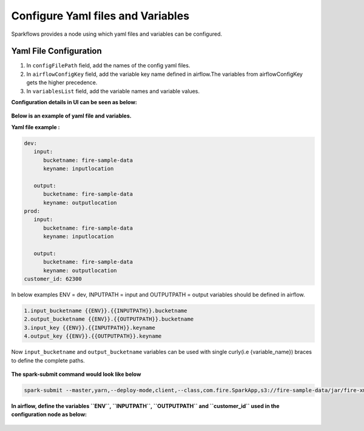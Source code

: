 Configure Yaml files and Variables
==================================


Sparkflows provides a node using which yaml files and variables can be configured.

Yaml File Configuration
----------------------

1. In ``configFilePath`` field, add the names of the config yaml files.

2. In ``airflowConfigKey`` field, add the variable key name defined in airflow.The variables from airflowConfigKey gets the higher precedence.

3. In ``variablesList`` field, add the variable names and variable values.


**Configuration details in UI can be seen as below:**

.. figure:: ../../_assets/user-guide/pipeline/pipeline_upload_config_files.PNG
   :alt: configuration
   :width: 30%
   
   
**Below is an example of yaml file and variables.**

**Yaml file example :**


.. code-block:: bash

   dev:
      input:
         bucketname: fire-sample-data
         keyname: inputlocation
           
      output:
         bucketname: fire-sample-data
         keyname: outputlocation
   prod:
      input:
         bucketname: fire-sample-data
         keyname: inputlocation
           
      output:
         bucketname: fire-sample-data
         keyname: outputlocation
   customer_id: 62300



In below examples ENV = dev, INPUTPATH = input and OUTPUTPATH = output variables should be defined in airflow.

.. code-block:: bash

 1.input_bucketname {{ENV}}.{{INPUTPATH}}.bucketname 
 2.output_bucketname {{ENV}}.{{OUTPUTPATH}}.bucketname
 3.input_key {{ENV}}.{{INPUTPATH}}.keyname
 4.output_key {{ENV}}.{{OUTPUTPATH}}.keyname
 


Now ``input_bucketname`` and ``output_bucketname`` variables can be used with single curly(i.e {variable_name}) braces to define the complete paths.

.. figure:: ../../_assets/user-guide/pipeline/pipeline_define_variable.PNG
   :alt: variables used
   :width: 30%



**The spark-submit command would look like below**

.. code-block:: bash

   spark-submit --master,yarn,--deploy-mode,client,--class,com.fire.SparkApp,s3://fire-sample-data/jar/fire-xml-parse-1.0-jar-with-dependencies.jar,--pipelineName,TestCustomXMLParser,--inputXmlLocation,s3://{input_bucketname}/{input_key},--outputFormat,parquet,--outputLocation,s3://{output_bucketname}/{output_key}, --customer_id {customer_id}
  


**In airflow, define the variables ``ENV``, ``INPUTPATH``, ``OUTPUTPATH`` and ``customer_id`` used in the configuration node as below:**

.. figure:: ../../_assets/user-guide/pipeline/airflow_variable.PNG
   :alt: airflow variables
   :width: 30%


